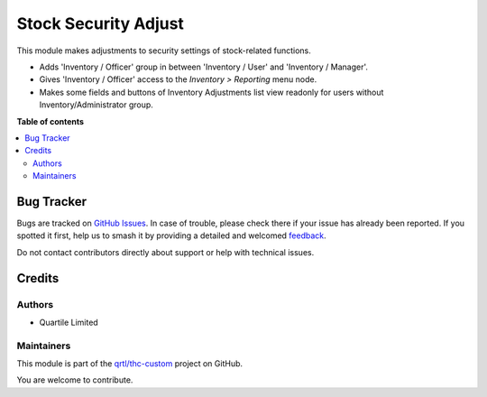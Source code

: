 =====================
Stock Security Adjust
=====================

.. 
   !!!!!!!!!!!!!!!!!!!!!!!!!!!!!!!!!!!!!!!!!!!!!!!!!!!!
   !! This file is generated by oca-gen-addon-readme !!
   !! changes will be overwritten.                   !!
   !!!!!!!!!!!!!!!!!!!!!!!!!!!!!!!!!!!!!!!!!!!!!!!!!!!!
   !! source digest: sha256:6b9e16cd800665fe60bcd6900a6fb740364f78c0320ac98e9db46a1cf2bdfd8d
   !!!!!!!!!!!!!!!!!!!!!!!!!!!!!!!!!!!!!!!!!!!!!!!!!!!!

.. |badge1| image:: https://img.shields.io/badge/maturity-Beta-yellow.png
    :target: https://odoo-community.org/page/development-status
    :alt: Beta
.. |badge2| image:: https://img.shields.io/badge/licence-LGPL--3-blue.png
    :target: http://www.gnu.org/licenses/lgpl-3.0-standalone.html
    :alt: License: LGPL-3
.. |badge3| image:: https://img.shields.io/badge/github-qrtl%2Fthc--custom-lightgray.png?logo=github
    :target: https://github.com/qrtl/thc-custom/tree/16.0/stock_security_adjust
    :alt: qrtl/thc-custom

|badge1| |badge2| |badge3|

This module makes adjustments to security settings of stock-related
functions.

-  Adds 'Inventory / Officer' group in between 'Inventory / User' and
   'Inventory / Manager'.
-  Gives 'Inventory / Officer' access to the *Inventory > Reporting*
   menu node.
-  Makes some fields and buttons of Inventory Adjustments list view
   readonly for users without Inventory/Administrator group.

**Table of contents**

.. contents::
   :local:

Bug Tracker
===========

Bugs are tracked on `GitHub Issues <https://github.com/qrtl/thc-custom/issues>`_.
In case of trouble, please check there if your issue has already been reported.
If you spotted it first, help us to smash it by providing a detailed and welcomed
`feedback <https://github.com/qrtl/thc-custom/issues/new?body=module:%20stock_security_adjust%0Aversion:%2016.0%0A%0A**Steps%20to%20reproduce**%0A-%20...%0A%0A**Current%20behavior**%0A%0A**Expected%20behavior**>`_.

Do not contact contributors directly about support or help with technical issues.

Credits
=======

Authors
-------

* Quartile Limited

Maintainers
-----------

This module is part of the `qrtl/thc-custom <https://github.com/qrtl/thc-custom/tree/16.0/stock_security_adjust>`_ project on GitHub.

You are welcome to contribute.

